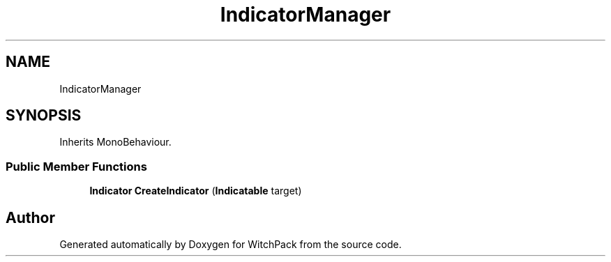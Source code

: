 .TH "IndicatorManager" 3 "Mon Jan 29 2024" "Version 0.096" "WitchPack" \" -*- nroff -*-
.ad l
.nh
.SH NAME
IndicatorManager
.SH SYNOPSIS
.br
.PP
.PP
Inherits MonoBehaviour\&.
.SS "Public Member Functions"

.in +1c
.ti -1c
.RI "\fBIndicator\fP \fBCreateIndicator\fP (\fBIndicatable\fP target)"
.br
.in -1c

.SH "Author"
.PP 
Generated automatically by Doxygen for WitchPack from the source code\&.
